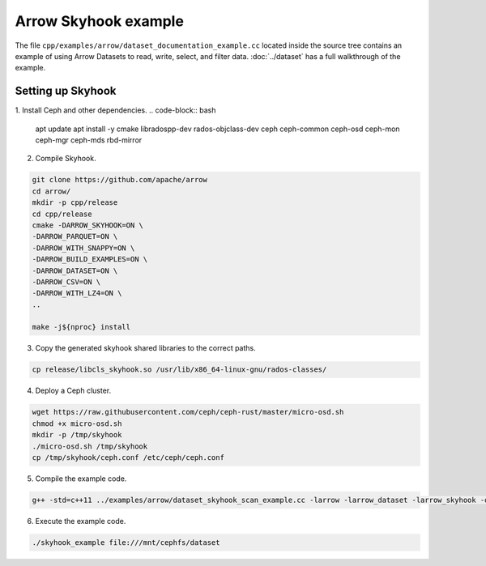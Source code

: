 .. Licensed to the Apache Software Foundation (ASF) under one
.. or more contributor license agreements.  See the NOTICE file
.. distributed with this work for additional information
.. regarding copyright ownership.  The ASF licenses this file
.. to you under the Apache License, Version 2.0 (the
.. "License"); you may not use this file except in compliance
.. with the License.  You may obtain a copy of the License at

..   http://www.apache.org/licenses/LICENSE-2.0

.. Unless required by applicable law or agreed to in writing,
.. software distributed under the License is distributed on an
.. "AS IS" BASIS, WITHOUT WARRANTIES OR CONDITIONS OF ANY
.. KIND, either express or implied.  See the License for the
.. specific language governing permissions and limitations
.. under the License.

.. default-domain:: cpp
.. highlight:: cpp

Arrow Skyhook example
=========================

The file ``cpp/examples/arrow/dataset_documentation_example.cc``
located inside the source tree contains an example of using Arrow
Datasets to read, write, select, and filter data. :doc:`../dataset`
has a full walkthrough of the example.


Setting up Skyhook
---------------------

1. Install Ceph and other dependencies.
.. code-block:: bash

    apt update 
    apt install -y cmake \
    libradospp-dev \
    rados-objclass-dev \
    ceph \
    ceph-common \
    ceph-osd \
    ceph-mon \
    ceph-mgr \
    ceph-mds \
    rbd-mirror

2. Compile Skyhook.

.. code-block:: bash

    git clone https://github.com/apache/arrow
    cd arrow/
    mkdir -p cpp/release
    cd cpp/release
    cmake -DARROW_SKYHOOK=ON \
    -DARROW_PARQUET=ON \
    -DARROW_WITH_SNAPPY=ON \
    -DARROW_BUILD_EXAMPLES=ON \
    -DARROW_DATASET=ON \
    -DARROW_CSV=ON \
    -DARROW_WITH_LZ4=ON \
    ..

    make -j${nproc} install


3. Copy the generated skyhook shared libraries to the correct paths.

.. code-block:: bash
    
    cp release/libcls_skyhook.so /usr/lib/x86_64-linux-gnu/rados-classes/

4. Deploy a Ceph cluster.

.. code-block:: bash

    wget https://raw.githubusercontent.com/ceph/ceph-rust/master/micro-osd.sh
    chmod +x micro-osd.sh
    mkdir -p /tmp/skyhook
    ./micro-osd.sh /tmp/skyhook
    cp /tmp/skyhook/ceph.conf /etc/ceph/ceph.conf

5. Compile the example code.

.. code-block:: bash
    
    g++ -std=c++11 ../examples/arrow/dataset_skyhook_scan_example.cc -larrow -larrow_dataset -larrow_skyhook -o skyhook_example

6. Execute the example code.

.. code-block:: bash
    
    ./skyhook_example file:///mnt/cephfs/dataset
